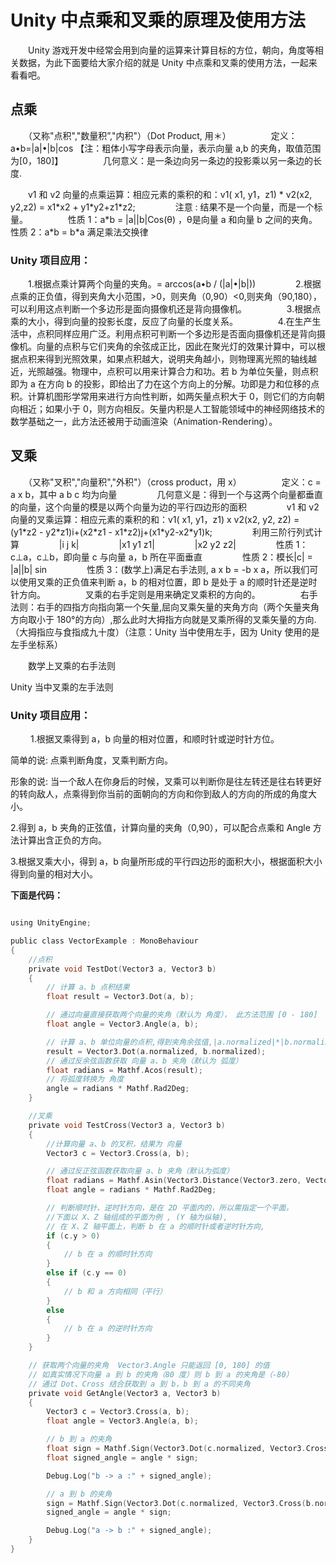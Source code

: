 * Unity 中点乘和叉乘的原理及使用方法
　　Unity 游戏开发中经常会用到向量的运算来计算目标的方位，朝向，角度等相关数据，为此下面要给大家介绍的就是 Unity 中点乘和叉乘的使用方法，一起来看看吧。

** 点乘
　　（又称"点积","数量积”,"内积"）（Dot Product, 用＊）
　　
　　定义：a•b=|a|•|b|cos 【注：粗体小写字母表示向量，表示向量 a,b 的夹角，取值范围为[0，180]】
　　
　　几何意义：是一条边向另一条边的投影乘以另一条边的长度.

    [[file:pictures/unity-cos.jpg]]

　　v1 和 v2 向量的点乘运算：相应元素的乘积的和：v1( x1, y1，z1) * v2(x2, y2,z2) = x1*x2 + y1*y2+z1*z2;
　　
　　注意 : 结果不是一个向量，而是一个标量。
　　
　　性质 1：a*b = |a||b|Cos(θ) ，θ是向量 a 和向量 b 之间的夹角。　　
　　性质 2：a*b = b*a  满足乘法交换律

*** Unity 项目应用：
　　1.根据点乘计算两个向量的夹角。= arccos(a•b / (|a|•|b|))
　　
　　2.根据点乘的正负值，得到夹角大小范围，>0，则夹角（0,90）<0,则夹角（90,180），可以利用这点判断一个多边形是面向摄像机还是背向摄像机。
　　
　　3.根据点乘的大小，得到向量的投影长度，反应了向量的长度关系。
　　
　　4.在生产生活中，点积同样应用广泛。利用点积可判断一个多边形是否面向摄像机还是背向摄像机。向量的点积与它们夹角的余弦成正比，因此在聚光灯的效果计算中，可以根据点积来得到光照效果，如果点积越大，说明夹角越小，则物理离光照的轴线越近，光照越强。物理中，点积可以用来计算合力和功。若 b 为单位矢量，则点积即为 a 在方向 b 的投影，即给出了力在这个方向上的分解。功即是力和位移的点积。计算机图形学常用来进行方向性判断，如两矢量点积大于 0，则它们的方向朝向相近；如果小于 0，则方向相反。矢量内积是人工智能领域中的神经网络技术的数学基础之一，此方法还被用于动画渲染（Animation-Rendering）。

** 叉乘
　　（又称"叉积","向量积","外积"）（cross product，用 x）
　　
　　定义：c = a x b，其中 a b c 均为向量
　　
　　几何意义是：得到一个与这两个向量都垂直的向量，这个向量的模是以两个向量为边的平行四边形的面积
　　
　　v1 和 v2 向量的叉乘运算：相应元素的乘积的和：v1( x1, y1，z1) x v2(x2, y2, z2) = (y1*z2 - y2*z1)i+(x2*z1 - x1*z2)j+(x1*y2-x2*y1)k;
　　
　　利用三阶行列式计算
　　
　　|i    j   k|
　　
　　|x1  y1  z1|
　　
　　|x2   y2  z2|
　　
　　性质 1：c⊥a，c⊥b，即向量 c 与向量 a，b 所在平面垂直
　　
　　性质 2：模长|c| = |a||b| sin
　　
　　性质 3：(数学上)满足右手法则, a x b = -b x a，所以我们可以使用叉乘的正负值来判断 a，b 的相对位置，即 b 是处于 a 的顺时针还是逆时针方向。
　　
　　叉乘的右手定则是用来确定叉乘积的方向的。
　　
　　右手法则：右手的四指方向指向第一个矢量,屈向叉乘矢量的夹角方向（两个矢量夹角方向取小于 180°的方向）,那么此时大拇指方向就是叉乘所得的叉乘矢量的方向.（大拇指应与食指成九十度）（注意：Unity 当中使用左手，因为 Unity 使用的是左手坐标系）

    [[file:pictures/unity-right-hand.png]]

　　数学上叉乘的右手法则

    [[file:pictures/unity-left-hand.png]]

    Unity 当中叉乘的左手法则

*** Unity 项目应用：
　　
    1.根据叉乘得到 a，b 向量的相对位置，和顺时针或逆时针方位。

    简单的说: 点乘判断角度，叉乘判断方向。

    形象的说: 当一个敌人在你身后的时候，叉乘可以判断你是往左转还是往右转更好的转向敌人，点乘得到你当前的面朝向的方向和你到敌人的方向的所成的角度大小。

    2.得到 a，b 夹角的正弦值，计算向量的夹角（0,90），可以配合点乘和 Angle 方法计算出含正负的方向。

    3.根据叉乘大小，得到 a，b 向量所形成的平行四边形的面积大小，根据面积大小得到向量的相对大小。

*下面是代码：*

#+BEGIN_SRC C

using UnityEngine;  

public class VectorExample : MonoBehaviour
{  
    //点积  
    private void TestDot(Vector3 a, Vector3 b)  
    {  
        // 计算 a、b 点积结果  
        float result = Vector3.Dot(a, b);  
   
        // 通过向量直接获取两个向量的夹角（默认为 角度）， 此方法范围 [0 - 180]  
        float angle = Vector3.Angle(a, b);  
   
        // 计算 a、b 单位向量的点积,得到夹角余弦值,|a.normalized|*|b.normalized|=1;  
        result = Vector3.Dot(a.normalized, b.normalized);  
        // 通过反余弦函数获取 向量 a、b 夹角（默认为 弧度）  
        float radians = Mathf.Acos(result);  
        // 将弧度转换为 角度  
        angle = radians * Mathf.Rad2Deg;  
    }  
   
    //叉乘  
    private void TestCross(Vector3 a, Vector3 b)  
    {  
        //计算向量 a、b 的叉积，结果为 向量   
        Vector3 c = Vector3.Cross(a, b);  
   
        // 通过反正弦函数获取向量 a、b 夹角（默认为弧度）  
        float radians = Mathf.Asin(Vector3.Distance(Vector3.zero, Vector3.Cross(a.normalized, b.normalized)));  
        float angle = radians * Mathf.Rad2Deg;  
   
        // 判断顺时针、逆时针方向，是在 2D 平面内的，所以需指定一个平面，  
        //下面以 X、Z 轴组成的平面为例 , (Y 轴为纵轴),  
        // 在 X、Z 轴平面上，判断 b 在 a 的顺时针或者逆时针方向,  
        if (c.y > 0)  
        {  
            // b 在 a 的顺时针方向  
        }  
        else if (c.y == 0)  
        {  
            // b 和 a 方向相同（平行）  
        }  
        else 
        {  
            // b 在 a 的逆时针方向  
        }  
    }  
   
    // 获取两个向量的夹角  Vector3.Angle 只能返回 [0, 180] 的值  
    // 如真实情况下向量 a 到 b 的夹角（80 度）则 b 到 a 的夹角是（-80）  
    // 通过 Dot、Cross 结合获取到 a 到 b，b 到 a 的不同夹角  
    private void GetAngle(Vector3 a, Vector3 b)  
    {  
        Vector3 c = Vector3.Cross(a, b);  
        float angle = Vector3.Angle(a, b);  
   
        // b 到 a 的夹角  
        float sign = Mathf.Sign(Vector3.Dot(c.normalized, Vector3.Cross(a.normalized, b.normalized)));  
        float signed_angle = angle * sign;  
   
        Debug.Log("b -> a :" + signed_angle);  
   
        // a 到 b 的夹角  
        sign = Mathf.Sign(Vector3.Dot(c.normalized, Vector3.Cross(b.normalized, a.normalized)));  
        signed_angle = angle * sign;  
   
        Debug.Log("a -> b :" + signed_angle);  
    }  
}  
#+END_SRC

